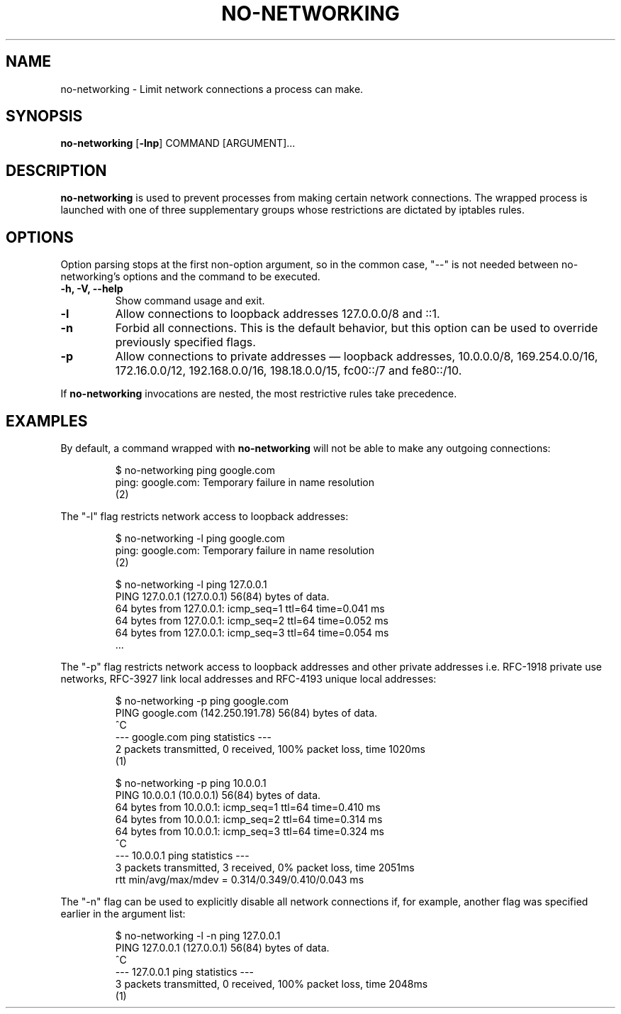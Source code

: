 .TH NO-NETWORKING 1 "%DATE%" "v%VERSION%"
.SH NAME
no-networking \- Limit network connections a process can make.
.SH SYNOPSIS
.B
no-networking
[\c
.B
\-lnp\fP\c
]
COMMAND [ARGUMENT]...
.SH DESCRIPTION
.B no-networking
is used to prevent processes from making certain network connections. The
wrapped process is launched with one of three supplementary groups whose
restrictions are dictated by iptables rules.
.SH OPTIONS
.PP
Option parsing stops at the first non-option argument, so in the common case,
"\-\-" is not needed between no-networking's options and the command to be
executed.
.TP
.B \-h, \-V, \--help
Show command usage and exit.
.TP
.B \-l
Allow connections to loopback addresses 127.0.0.0/8 and ::1.
.TP
.B \-n
Forbid all connections. This is the default behavior, but this option can be
used to override previously specified flags.
.TP
.B \-p
Allow connections to private addresses — loopback addresses, 10.0.0.0/8,
169.254.0.0/16, 172.16.0.0/12, 192.168.0.0/16, 198.18.0.0/15, fc00::/7 and
fe80::/10.
.PP
If
.B
no-networking
invocations are nested, the most restrictive rules take precedence.
.SH EXAMPLES
By default, a command wrapped with \fBno-networking\fR will not be able to make
any outgoing connections:

.RS
$ no-networking ping google.com
.br
ping: google.com: Temporary failure in name resolution
.br
(2)
.RE

The "-l" flag restricts network access to loopback addresses:

.RS
$ no-networking -l ping google.com
.br
ping: google.com: Temporary failure in name resolution
.br
(2)

$ no-networking -l ping 127.0.0.1
.br
PING 127.0.0.1 (127.0.0.1) 56(84) bytes of data.
.br
64 bytes from 127.0.0.1: icmp_seq=1 ttl=64 time=0.041 ms
.br
64 bytes from 127.0.0.1: icmp_seq=2 ttl=64 time=0.052 ms
.br
64 bytes from 127.0.0.1: icmp_seq=3 ttl=64 time=0.054 ms
.br
\&...
.RE

The "-p" flag restricts network access to loopback addresses and other private
addresses i.e. RFC-1918 private use networks, RFC-3927 link local addresses and
RFC-4193 unique local addresses:

.RS
$ no-networking -p ping google.com
.br
PING google.com (142.250.191.78) 56(84) bytes of data.
.br
^C
.br
--- google.com ping statistics ---
.br
2 packets transmitted, 0 received, 100% packet loss, time 1020ms
.br
(1)

$ no-networking -p ping 10.0.0.1
.br
PING 10.0.0.1 (10.0.0.1) 56(84) bytes of data.
.br
64 bytes from 10.0.0.1: icmp_seq=1 ttl=64 time=0.410 ms
.br
64 bytes from 10.0.0.1: icmp_seq=2 ttl=64 time=0.314 ms
.br
64 bytes from 10.0.0.1: icmp_seq=3 ttl=64 time=0.324 ms
.br
^C
.br
--- 10.0.0.1 ping statistics ---
.br
3 packets transmitted, 3 received, 0% packet loss, time 2051ms
.br
rtt min/avg/max/mdev = 0.314/0.349/0.410/0.043 ms
.RE

The "-n" flag can be used to explicitly disable all network connections if, for
example, another flag was specified earlier in the argument list:

.RS
$ no-networking -l -n ping 127.0.0.1
.br
PING 127.0.0.1 (127.0.0.1) 56(84) bytes of data.
.br
^C
.br
--- 127.0.0.1 ping statistics ---
.br
3 packets transmitted, 0 received, 100% packet loss, time 2048ms
.br
(1)
